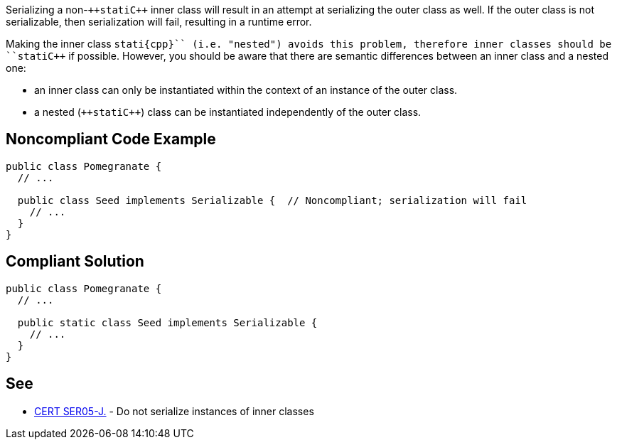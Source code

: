 Serializing a non-``++stati{cpp}`` inner class will result in an attempt at serializing the outer class as well. If the outer class is not serializable, then serialization will fail, resulting in a runtime error. 

Making the inner class ``++stati{cpp}`` (i.e. "nested") avoids this problem, therefore inner classes should be ``++stati{cpp}`` if possible. However, you should be aware that there are semantic differences between an inner class and a nested one: 

* an inner class can only be instantiated within the context of an instance of the outer class. 
* a nested (``++stati{cpp}``) class can be instantiated independently of the outer class.


== Noncompliant Code Example

----
public class Pomegranate {
  // ...

  public class Seed implements Serializable {  // Noncompliant; serialization will fail
    // ...
  }
} 
----


== Compliant Solution

----
public class Pomegranate {
  // ...

  public static class Seed implements Serializable {
    // ...
  }
} 
----


== See

* https://wiki.sei.cmu.edu/confluence/x/ZTdGBQ[CERT SER05-J.] - Do not serialize instances of inner classes

